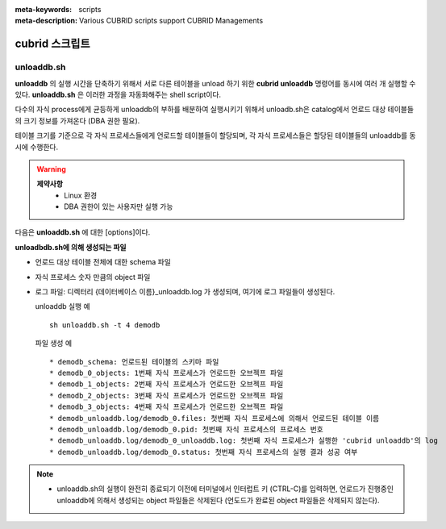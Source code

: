 
:meta-keywords: scripts
:meta-description: Various CUBRID scripts support CUBRID Managements

.. _scripts:

***************
cubrid 스크립트
***************

unloaddb.sh
===========

**unloaddb** 의 실행 시간을 단축하기 위해서 서로 다른 테이블을 unload 하기 위한 **cubrid unloaddb** 명령어를 동시에 여러 개 실행할 수 있다. 
**unloaddb.sh** 은 이러한 과정을 자동화해주는 shell script이다.

다수의 자식 process에게 균등하게 unloaddb의 부하를 배분하여 실행시키기 위해서 unloadb.sh은 catalog에서 언로드 대상 테이블들의 크기 정보를 가져온다 (DBA 권한 필요). 

테이블 크기를 기준으로 각 자식 프로세스들에게 언로드할 테이블들이 할당되며, 각 자식 프로세스들은 할당된 테이블들의 unloaddb를 동시에 수행한다.

.. warning::

	**제약사항**
	  * Linux 환경
	  * DBA 권한이 있는 사용자만 실행 가능


다음은 **unloaddb.sh** 에 대한 [options]이다.

.. program:: sh unloaddb.sh

.. option:: -u user

    언로딩할 데이터베이스의 사용자 계정을 지정한다. 옵션을 지정하지 않으면 기본값은 DBA가 된다. ::

        sh unloaddb.sh -u dba demodb

.. option:: -t no-process

    동시에 실행될 자식 프로세스의 개수 (no-process, 기본: 8개, 최대 16개 ) ::

        sh unloaddb.sh -4 demodb

.. option:: -i input-class-file

    입력 파일에서 지정된 테이블들만 언로드 한다. (기본: 지정된 데이터베이스 전체) ::

        sh unloaddb.sh -i table_list.txt demodb

    다음은 입력 파일 table_list.txt의 예이다. ::

        table_1
        table_2
        ..
        table_n

.. option:: -D output-directory

    스키마와 객체 파일이 생성될 디렉터리를 지정한다. 옵션이 지정되지 않으면 현재 디렉터리에 생성된다. ::

        sh unloaddb.sh -D /tmp demodb

.. option:: -s

    언로드 작업을 통해 생성되는 출력 파일 중 스키마 파일만 생성되도록 지정하는 옵션이다 (**schema only**). ::

        sh unloaddb.sh -s demodb

.. option:: -d

    언로드 작업을 통해 생성되는 출력 파일 중 데이터 파일만 생성되도록 지정하는 옵션이다 (**data only**). ::

        sh unloaddb.sh -d demodb

.. option:: -v

    언로드 작업이 진행되는 동안 데이터베이스의 테이블 크기 등의 부가 정보를 화면에 출력하는 옵션이다 (**verbose mode**). ::

        sh unloaddb.sh -v demodb


**unloadbdb.sh에 의해 생성되는 파일**

* 언로드 대상 테이블 전체에 대한 schema 파일
* 자식 프로세스 숫자 만큼의 object 파일
* 로그 파일: 디렉터리 {데이터베이스 이름}_unloaddb.log 가 생성되며, 여기에 로그 파일들이 생성된다.

  unloaddb 실행 예 ::

	sh unloaddb.sh -t 4 demodb

  파일 생성 예 ::

     * demodb_schema: 언로드된 테이블의 스키마 파일
     * demodb_0_objects: 1번째 자식 프로세스가 언로드한 오브젝프 파일
     * demodb_1_objects: 2번째 자식 프로세스가 언로드한 오브젝프 파일
     * demodb_2_objects: 3번째 자식 프로세스가 언로드한 오브젝프 파일
     * demodb_3_objects: 4번째 자식 프로세스가 언로드한 오브젝프 파일
     * demodb_unloaddb.log/demodb_0.files: 첫번째 자식 프로세스에 의해서 언로드된 테이블 이름
     * demodb_unloaddb.log/demodb_0.pid: 첫번째 자식 프로세스의 프로세스 번호
     * demodb_unloaddb.log/demodb_0_unloaddb.log: 첫번째 자식 프로세스가 실행한 'cubrid unloaddb'의 log
     * demodb_unloaddb.log/demodb_0.status: 첫번째 자식 프로세스의 실행 결과 성공 여부

.. note::

   * unloaddb.sh의 실행이 완전히 종료되기 이전에 터미널에서 인터럽트 키 (CTRL-C)를 입력하면, 언로드가 진행중인 unloaddb에 의해서 생성되는 object 파일들은 삭제된다 (언도드가 완료된 object 파일들은 삭제되지 않는다).
